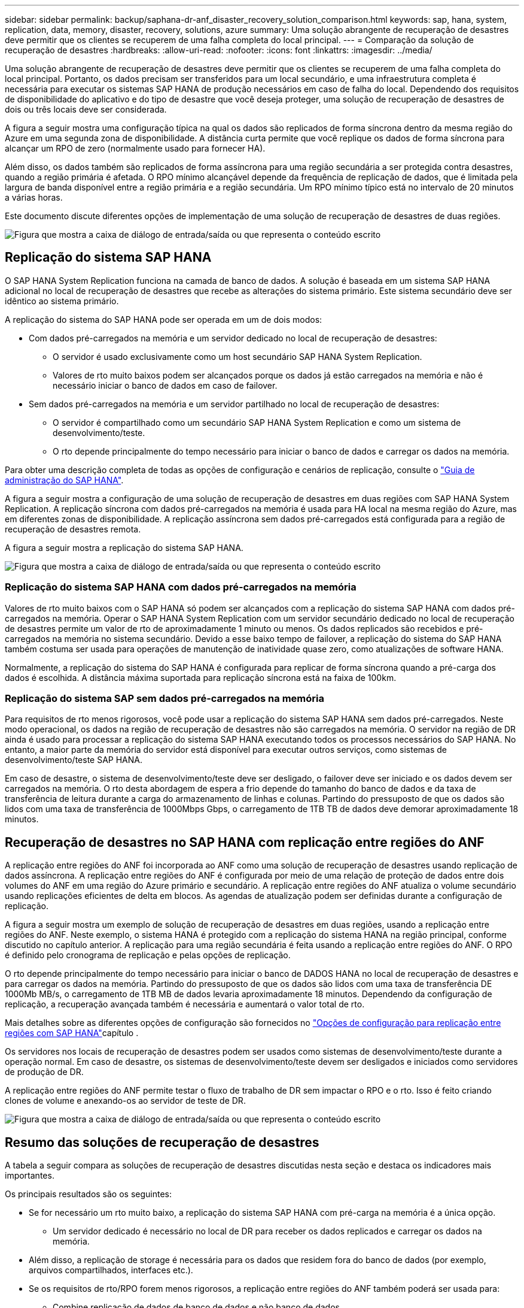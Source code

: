 ---
sidebar: sidebar 
permalink: backup/saphana-dr-anf_disaster_recovery_solution_comparison.html 
keywords: sap, hana, system, replication, data, memory, disaster, recovery, solutions, azure 
summary: Uma solução abrangente de recuperação de desastres deve permitir que os clientes se recuperem de uma falha completa do local principal. 
---
= Comparação da solução de recuperação de desastres
:hardbreaks:
:allow-uri-read: 
:nofooter: 
:icons: font
:linkattrs: 
:imagesdir: ../media/


[role="lead"]
Uma solução abrangente de recuperação de desastres deve permitir que os clientes se recuperem de uma falha completa do local principal. Portanto, os dados precisam ser transferidos para um local secundário, e uma infraestrutura completa é necessária para executar os sistemas SAP HANA de produção necessários em caso de falha do local. Dependendo dos requisitos de disponibilidade do aplicativo e do tipo de desastre que você deseja proteger, uma solução de recuperação de desastres de dois ou três locais deve ser considerada.

A figura a seguir mostra uma configuração típica na qual os dados são replicados de forma síncrona dentro da mesma região do Azure em uma segunda zona de disponibilidade. A distância curta permite que você replique os dados de forma síncrona para alcançar um RPO de zero (normalmente usado para fornecer HA).

Além disso, os dados também são replicados de forma assíncrona para uma região secundária a ser protegida contra desastres, quando a região primária é afetada. O RPO mínimo alcançável depende da frequência de replicação de dados, que é limitada pela largura de banda disponível entre a região primária e a região secundária. Um RPO mínimo típico está no intervalo de 20 minutos a várias horas.

Este documento discute diferentes opções de implementação de uma solução de recuperação de desastres de duas regiões.

image:saphana-dr-anf_image3.png["Figura que mostra a caixa de diálogo de entrada/saída ou que representa o conteúdo escrito"]



== Replicação do sistema SAP HANA

O SAP HANA System Replication funciona na camada de banco de dados. A solução é baseada em um sistema SAP HANA adicional no local de recuperação de desastres que recebe as alterações do sistema primário. Este sistema secundário deve ser idêntico ao sistema primário.

A replicação do sistema do SAP HANA pode ser operada em um de dois modos:

* Com dados pré-carregados na memória e um servidor dedicado no local de recuperação de desastres:
+
** O servidor é usado exclusivamente como um host secundário SAP HANA System Replication.
** Valores de rto muito baixos podem ser alcançados porque os dados já estão carregados na memória e não é necessário iniciar o banco de dados em caso de failover.


* Sem dados pré-carregados na memória e um servidor partilhado no local de recuperação de desastres:
+
** O servidor é compartilhado como um secundário SAP HANA System Replication e como um sistema de desenvolvimento/teste.
** O rto depende principalmente do tempo necessário para iniciar o banco de dados e carregar os dados na memória.




Para obter uma descrição completa de todas as opções de configuração e cenários de replicação, consulte o https://help.sap.com/saphelp_hanaplatform/helpdata/en/67/6844172c2442f0bf6c8b080db05ae7/content.htm?frameset=/en/52/08b5071e3f45d5aa3bcbb7fde10cec/frameset.htm&current_toc=/en/00/0ca1e3486640ef8b884cdf1a050fbb/plain.htm&node_id=527&show_children=f["Guia de administração do SAP HANA"^].

A figura a seguir mostra a configuração de uma solução de recuperação de desastres em duas regiões com SAP HANA System Replication. A replicação síncrona com dados pré-carregados na memória é usada para HA local na mesma região do Azure, mas em diferentes zonas de disponibilidade. A replicação assíncrona sem dados pré-carregados está configurada para a região de recuperação de desastres remota.

A figura a seguir mostra a replicação do sistema SAP HANA.

image:saphana-dr-anf_image4.png["Figura que mostra a caixa de diálogo de entrada/saída ou que representa o conteúdo escrito"]



=== Replicação do sistema SAP HANA com dados pré-carregados na memória

Valores de rto muito baixos com o SAP HANA só podem ser alcançados com a replicação do sistema SAP HANA com dados pré-carregados na memória. Operar o SAP HANA System Replication com um servidor secundário dedicado no local de recuperação de desastres permite um valor de rto de aproximadamente 1 minuto ou menos. Os dados replicados são recebidos e pré-carregados na memória no sistema secundário. Devido a esse baixo tempo de failover, a replicação do sistema do SAP HANA também costuma ser usada para operações de manutenção de inatividade quase zero, como atualizações de software HANA.

Normalmente, a replicação do sistema do SAP HANA é configurada para replicar de forma síncrona quando a pré-carga dos dados é escolhida. A distância máxima suportada para replicação síncrona está na faixa de 100km.



=== Replicação do sistema SAP sem dados pré-carregados na memória

Para requisitos de rto menos rigorosos, você pode usar a replicação do sistema SAP HANA sem dados pré-carregados. Neste modo operacional, os dados na região de recuperação de desastres não são carregados na memória. O servidor na região de DR ainda é usado para processar a replicação do sistema SAP HANA executando todos os processos necessários do SAP HANA. No entanto, a maior parte da memória do servidor está disponível para executar outros serviços, como sistemas de desenvolvimento/teste SAP HANA.

Em caso de desastre, o sistema de desenvolvimento/teste deve ser desligado, o failover deve ser iniciado e os dados devem ser carregados na memória. O rto desta abordagem de espera a frio depende do tamanho do banco de dados e da taxa de transferência de leitura durante a carga do armazenamento de linhas e colunas. Partindo do pressuposto de que os dados são lidos com uma taxa de transferência de 1000Mbps Gbps, o carregamento de 1TB TB de dados deve demorar aproximadamente 18 minutos.



== Recuperação de desastres no SAP HANA com replicação entre regiões do ANF

A replicação entre regiões do ANF foi incorporada ao ANF como uma solução de recuperação de desastres usando replicação de dados assíncrona. A replicação entre regiões do ANF é configurada por meio de uma relação de proteção de dados entre dois volumes do ANF em uma região do Azure primário e secundário. A replicação entre regiões do ANF atualiza o volume secundário usando replicações eficientes de delta em blocos. As agendas de atualização podem ser definidas durante a configuração de replicação.

A figura a seguir mostra um exemplo de solução de recuperação de desastres em duas regiões, usando a replicação entre regiões do ANF. Neste exemplo, o sistema HANA é protegido com a replicação do sistema HANA na região principal, conforme discutido no capítulo anterior. A replicação para uma região secundária é feita usando a replicação entre regiões do ANF. O RPO é definido pelo cronograma de replicação e pelas opções de replicação.

O rto depende principalmente do tempo necessário para iniciar o banco de DADOS HANA no local de recuperação de desastres e para carregar os dados na memória. Partindo do pressuposto de que os dados são lidos com uma taxa de transferência DE 1000Mb MB/s, o carregamento de 1TB MB de dados levaria aproximadamente 18 minutos. Dependendo da configuração de replicação, a recuperação avançada também é necessária e aumentará o valor total de rto.

Mais detalhes sobre as diferentes opções de configuração são fornecidos no link:saphana-dr-anf_anf_cross-region_replication_with_sap_hana_overview.html["Opções de configuração para replicação entre regiões com SAP HANA"]capítulo .

Os servidores nos locais de recuperação de desastres podem ser usados como sistemas de desenvolvimento/teste durante a operação normal. Em caso de desastre, os sistemas de desenvolvimento/teste devem ser desligados e iniciados como servidores de produção de DR.

A replicação entre regiões do ANF permite testar o fluxo de trabalho de DR sem impactar o RPO e o rto. Isso é feito criando clones de volume e anexando-os ao servidor de teste de DR.

image:saphana-dr-anf_image5.png["Figura que mostra a caixa de diálogo de entrada/saída ou que representa o conteúdo escrito"]



== Resumo das soluções de recuperação de desastres

A tabela a seguir compara as soluções de recuperação de desastres discutidas nesta seção e destaca os indicadores mais importantes.

Os principais resultados são os seguintes:

* Se for necessário um rto muito baixo, a replicação do sistema SAP HANA com pré-carga na memória é a única opção.
+
** Um servidor dedicado é necessário no local de DR para receber os dados replicados e carregar os dados na memória.


* Além disso, a replicação de storage é necessária para os dados que residem fora do banco de dados (por exemplo, arquivos compartilhados, interfaces etc.).
* Se os requisitos de rto/RPO forem menos rigorosos, a replicação entre regiões do ANF também poderá ser usada para:
+
** Combine replicação de dados de banco de dados e não banco de dados.
** Cobrir casos de uso adicionais, como teste de recuperação de desastres e atualização de desenvolvimento/teste.
** Com a replicação de armazenamento, o servidor no local de DR pode ser usado como um sistema de teste ou QA durante a operação normal.


* Uma combinação do SAP HANA System Replication como uma solução de HA com RPO igual a 0 e replicação de storage para uma longa distância faz sentido atender aos diferentes requisitos.


A tabela a seguir fornece uma comparação das soluções de recuperação de desastres.

|===
|  | Replicação de storage 2+| Replicação do sistema SAP HANA 


|  | *Replicação entre regiões* | *Com pré-carga de dados* | *Sem pré-carga de dados* 


| RTO | Baixo a médio, dependendo do tempo de inicialização do banco de dados e da recuperação avançada | Muito baixo | Baixo a médio, dependendo do tempo de inicialização do banco de dados 


| RPO | Replicação assíncrona RPO > 20min | Replicação síncrona RPO > 20min RPO/0 | Replicação síncrona RPO > 20min RPO/0 


| Os servidores no local de DR podem ser usados para desenvolvimento/teste | Sim | Não | Sim 


| Replicação de dados que não são de banco de dados | Sim | Não | Não 


| Os dados de DR podem ser usados para atualizar os sistemas de desenvolvimento/teste | Sim | Não | Não 


| Testes de DR sem afetar o rto e o RPO | Sim | Não | Não 
|===